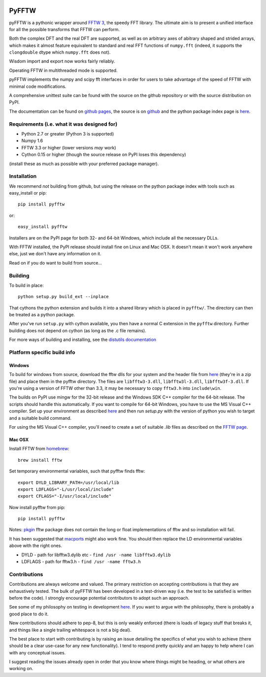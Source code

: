 .. image:: https://travis-ci.org/hgomersall/pyFFTW.png?branch=master
   :target: https://travis-ci.org/hgomersall/pyFFTW

PyFFTW
======

pyFFTW is a pythonic wrapper around `FFTW 3 <http://www.fftw.org/>`_, the
speedy FFT library.  The ultimate aim is to present a unified interface for all the possible transforms that FFTW can perform.

Both the complex DFT and the real DFT are supported, as well as on arbitrary
axes of abitrary shaped and strided arrays, which makes it almost
feature equivalent to standard and real FFT functions of ``numpy.fft`` 
(indeed, it supports the ``clongdouble`` dtype which ``numpy.fft`` does not).

Wisdom import and export now works fairly reliably.

Operating FFTW in multithreaded mode is supported.

pyFFTW implements the numpy and scipy fft interfaces in order for users to
take advantage of the speed of FFTW with minimal code modifications.

A comprehensive unittest suite can be found with the source on the github 
repository or with the source distribution on PyPI.

The documentation can be found on 
`github pages <http://hgomersall.github.com/pyFFTW>`_, the source is 
on `github <https://github.com/hgomersall/pyFFTW>`_ and the python package 
index page is `here <http://pypi.python.org/pypi/pyFFTW>`_.

Requirements (i.e. what it was designed for)
--------------------------------------------
- Python 2.7 or greater (Python 3 is supported)
- Numpy 1.6
- FFTW 3.3 or higher (lower versions *may* work)
- Cython 0.15 or higher (though the source release on PyPI loses this 
  dependency)

(install these as much as possible with your preferred package manager).

Installation
------------

We recommend *not* building from github, but using the release on 
the python package index with tools such as easy_install or pip::

  pip install pyfftw

or::

  easy_install pyfftw

Installers are on the PyPI page for both 32- and 64-bit Windows, which include
all the necessary DLLs.

With FFTW installed, the PyPI release should install fine on Linux and Mac OSX. It doesn't mean it won't work anywhere else, just we don't have any information on it.

Read on if you do want to build from source...

Building
--------

To build in place::

  python setup.py build_ext --inplace

That cythons the python extension and builds it into a shared library
which is placed in ``pyfftw/``. The directory can then be treated as a python
package.

After you've run ``setup.py`` with cython available, you then have a 
normal C extension in the ``pyfftw`` directory. 
Further building does not depend on cython (as long as the .c file remains).

For more ways of building and installing, see the 
`distutils documentation <http://docs.python.org/distutils/builtdist.html>`_

Platform specific build info
----------------------------

Windows
~~~~~~~

To build for windows from source, download the fftw dlls for your system
and the header file from `here <http://www.fftw.org/install/windows.html>`_ 
(they're in a zip file) and place them in the pyfftw
directory. The files are ``libfftw3-3.dll``, ``libfftw3l-3.dll``, 
``libfftw3f-3.dll``. If you're using a version of FFTW other than 3.3, it may
be necessary to copy ``fftw3.h`` into ``include\win``.

The builds on PyPI use mingw for the 32-bit release and the Windows SDK 
C++ compiler for the 64-bit release. The scripts should handle this 
automatically. If you want to compile for 64-bit Windows, you have to use
the MS Visual C++ compiler. Set up your environment as described 
`here <http://wiki.cython.org/64BitCythonExtensionsOnWindows>`_ and then
run `setup.py` with the version of python you wish to target and a suitable
build command.

For using the MS Visual C++ compiler, you'll need to create a set of 
suitable `.lib` files as described on the 
`FFTW page <http://www.fftw.org/install/windows.html>`_.

Mac OSX
~~~~~~~
Install FFTW from `homebrew <http://brew.sh>`_::

  brew install fftw

Set temporary environmental variables, such that pyfftw finds fftw::

  export DYLD_LIBRARY_PATH=/usr/local/lib
  export LDFLAGS="-L/usr/local/include"
  export CFLAGS="-I/usr/local/include"

Now install pyfftw from pip::

  pip install pyfftw

Notes: `pkgin <http://saveosx.org>`_ fftw package does not contain the long 
or float implementations of fftw and so installation will fail.

It has been suggested that `macports <http://www.macports.org/>`_ might also 
work fine. You should then replace the LD environmental variables above with the 
right ones.

- DYLD - path for libfftw3.dylib etc - ``find /usr -name libfftw3.dylib``
- LDFLAGS - path for fftw3.h - ``find /usr -name fftw3.h``

Contributions
-------------

Contributions are always welcome and valued. The primary restriction on
accepting contributions is that they are exhaustively tested. The bulk of
pyFFTW has been developed in a test-driven way (i.e. the test to be 
satisfied is written before the code). I strongly encourage potential
contributors to adopt such an approach.

See some of my philosophy on testing in development `here
<https://hgomersall.wordpress.com/2014/10/03/from-test-driven-development-and-specifications/>`_.
If you want to argue with the philosophy, there is probably a good place to
do it.

New contributions should adhere to pep-8, but this is only weakly enforced 
(there is loads of legacy stuff that breaks it, and things like a single
trailing whitespace is not a big deal).

The best place to start with contributing is by raising an issue detailing the
specifics of what you wish to achieve (there should be a clear use-case for
any new functionality). I tend to respond pretty quickly and am happy to help
where I can with any conceptual issues.

I suggest reading the issues already open in order that you know where things
might be heading, or what others are working on.

